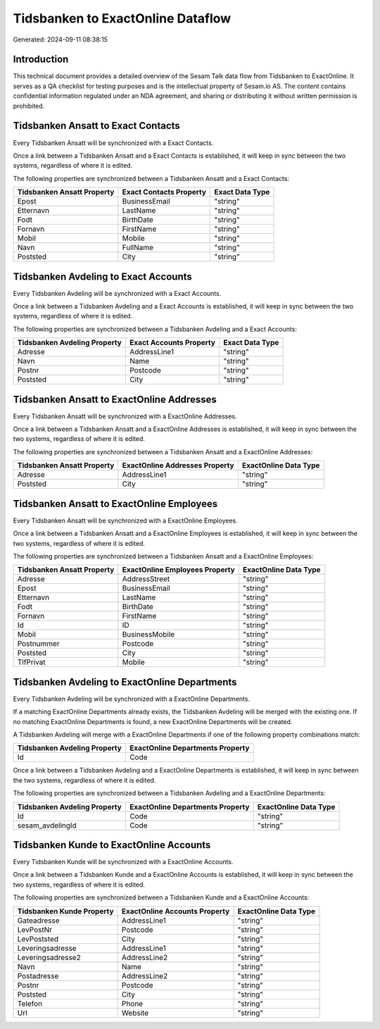 ==================================
Tidsbanken to ExactOnline Dataflow
==================================

Generated: 2024-09-11 08:38:15

Introduction
------------

This technical document provides a detailed overview of the Sesam Talk data flow from Tidsbanken to ExactOnline. It serves as a QA checklist for testing purposes and is the intellectual property of Sesam.io AS. The content contains confidential information regulated under an NDA agreement, and sharing or distributing it without written permission is prohibited.

Tidsbanken Ansatt to Exact Contacts
-----------------------------------
Every Tidsbanken Ansatt will be synchronized with a Exact Contacts.

Once a link between a Tidsbanken Ansatt and a Exact Contacts is established, it will keep in sync between the two systems, regardless of where it is edited.

The following properties are synchronized between a Tidsbanken Ansatt and a Exact Contacts:

.. list-table::
   :header-rows: 1

   * - Tidsbanken Ansatt Property
     - Exact Contacts Property
     - Exact Data Type
   * - Epost
     - BusinessEmail
     - "string"
   * - Etternavn
     - LastName
     - "string"
   * - Fodt
     - BirthDate
     - "string"
   * - Fornavn
     - FirstName
     - "string"
   * - Mobil
     - Mobile
     - "string"
   * - Navn
     - FullName
     - "string"
   * - Poststed
     - City
     - "string"


Tidsbanken Avdeling to Exact Accounts
-------------------------------------
Every Tidsbanken Avdeling will be synchronized with a Exact Accounts.

Once a link between a Tidsbanken Avdeling and a Exact Accounts is established, it will keep in sync between the two systems, regardless of where it is edited.

The following properties are synchronized between a Tidsbanken Avdeling and a Exact Accounts:

.. list-table::
   :header-rows: 1

   * - Tidsbanken Avdeling Property
     - Exact Accounts Property
     - Exact Data Type
   * - Adresse
     - AddressLine1
     - "string"
   * - Navn
     - Name
     - "string"
   * - Postnr
     - Postcode
     - "string"
   * - Poststed
     - City
     - "string"


Tidsbanken Ansatt to ExactOnline Addresses
------------------------------------------
Every Tidsbanken Ansatt will be synchronized with a ExactOnline Addresses.

Once a link between a Tidsbanken Ansatt and a ExactOnline Addresses is established, it will keep in sync between the two systems, regardless of where it is edited.

The following properties are synchronized between a Tidsbanken Ansatt and a ExactOnline Addresses:

.. list-table::
   :header-rows: 1

   * - Tidsbanken Ansatt Property
     - ExactOnline Addresses Property
     - ExactOnline Data Type
   * - Adresse
     - AddressLine1
     - "string"
   * - Poststed
     - City
     - "string"


Tidsbanken Ansatt to ExactOnline Employees
------------------------------------------
Every Tidsbanken Ansatt will be synchronized with a ExactOnline Employees.

Once a link between a Tidsbanken Ansatt and a ExactOnline Employees is established, it will keep in sync between the two systems, regardless of where it is edited.

The following properties are synchronized between a Tidsbanken Ansatt and a ExactOnline Employees:

.. list-table::
   :header-rows: 1

   * - Tidsbanken Ansatt Property
     - ExactOnline Employees Property
     - ExactOnline Data Type
   * - Adresse
     - AddressStreet
     - "string"
   * - Epost
     - BusinessEmail
     - "string"
   * - Etternavn
     - LastName
     - "string"
   * - Fodt
     - BirthDate
     - "string"
   * - Fornavn
     - FirstName
     - "string"
   * - Id
     - ID
     - "string"
   * - Mobil
     - BusinessMobile
     - "string"
   * - Postnummer
     - Postcode
     - "string"
   * - Poststed
     - City
     - "string"
   * - TlfPrivat
     - Mobile
     - "string"


Tidsbanken Avdeling to ExactOnline Departments
----------------------------------------------
Every Tidsbanken Avdeling will be synchronized with a ExactOnline Departments.

If a matching ExactOnline Departments already exists, the Tidsbanken Avdeling will be merged with the existing one.
If no matching ExactOnline Departments is found, a new ExactOnline Departments will be created.

A Tidsbanken Avdeling will merge with a ExactOnline Departments if one of the following property combinations match:

.. list-table::
   :header-rows: 1

   * - Tidsbanken Avdeling Property
     - ExactOnline Departments Property
   * - Id
     - Code

Once a link between a Tidsbanken Avdeling and a ExactOnline Departments is established, it will keep in sync between the two systems, regardless of where it is edited.

The following properties are synchronized between a Tidsbanken Avdeling and a ExactOnline Departments:

.. list-table::
   :header-rows: 1

   * - Tidsbanken Avdeling Property
     - ExactOnline Departments Property
     - ExactOnline Data Type
   * - Id
     - Code
     - "string"
   * - sesam_avdelingId
     - Code
     - "string"


Tidsbanken Kunde to ExactOnline Accounts
----------------------------------------
Every Tidsbanken Kunde will be synchronized with a ExactOnline Accounts.

Once a link between a Tidsbanken Kunde and a ExactOnline Accounts is established, it will keep in sync between the two systems, regardless of where it is edited.

The following properties are synchronized between a Tidsbanken Kunde and a ExactOnline Accounts:

.. list-table::
   :header-rows: 1

   * - Tidsbanken Kunde Property
     - ExactOnline Accounts Property
     - ExactOnline Data Type
   * - Gateadresse
     - AddressLine1
     - "string"
   * - LevPostNr
     - Postcode
     - "string"
   * - LevPoststed
     - City
     - "string"
   * - Leveringsadresse
     - AddressLine1
     - "string"
   * - Leveringsadresse2
     - AddressLine2
     - "string"
   * - Navn
     - Name
     - "string"
   * - Postadresse
     - AddressLine2
     - "string"
   * - Postnr
     - Postcode
     - "string"
   * - Poststed
     - City
     - "string"
   * - Telefon
     - Phone
     - "string"
   * - Url
     - Website
     - "string"

